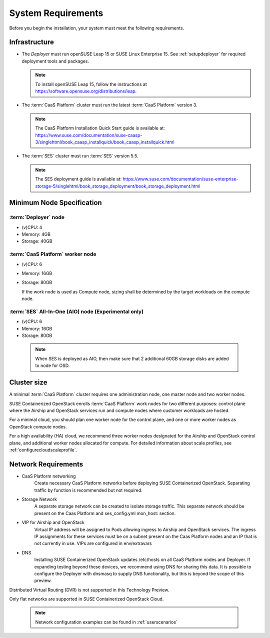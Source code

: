 .. _requirements:


System Requirements
===================

Before you begin the installation, your system must meet the following
requirements.

Infrastructure
--------------

* The `Deployer` must run openSUSE Leap 15 or SUSE Linux Enterprise 15. See
  :ref:`setupdeployer` for required deployment tools and packages.

  .. note::
     To install openSUSE Leap 15, follow the instructions at
     https://software.opensuse.org/distributions/leap.

* The :term:`CaaS Platform` cluster must run the latest :term:`CaaS Platform`
  version 3.

  .. note::
     The CaaS Platform Installation Quick Start guide is available at:
     https://www.suse.com/documentation/suse-caasp-3/singlehtml/book_caasp_installquick/book_caasp_installquick.html

* The :term:`SES` cluster must run :term:`SES` version 5.5.

  .. note::
     The SES deployment guide is available at:
     https://www.suse.com/documentation/suse-enterprise-storage-5/singlehtml/book_storage_deployment/book_storage_deployment.html


Minimum Node Specification
--------------------------

:term:`Deployer` node
+++++++++++++++++++++

* (v)CPU: 4
* Memory: 4GB
* Storage: 40GB

:term:`CaaS Platform` worker node
+++++++++++++++++++++++++++++++++

* (v)CPU: 6
* Memory: 16GB
* Storage: 80GB

  If the work node is used as Compute node, sizing shall be determined by
  the target workloads on the compute node.

:term:`SES` All-In-One (AIO) node (Experimental only)
+++++++++++++++++++++++++++++++++++++++++++++++++++++

* (v)CPU: 6
*  Memory: 16GB
*  Storage: 80GB

  .. note::
     When SES is deployed as AIO, then make sure that 2 additional 60GB storage
     disks are added to node for OSD.

Cluster size
------------

A minimal :term:`CaaS Platform` cluster requires one administration node, one
master node and two worker nodes.

SUSE Containerized OpenStack enrolls :term:`CaaS Platform` work nodes for two
different purposes: control plane where the Airship and OpenStack services
run and compute nodes where customer workloads are hosted.

For a minimal cloud, you should plan one worker node for the control plane,
and one or more worker nodes as OpenStack compute nodes.

For a high availability (HA) cloud, we recommend three worker nodes designated
for the Airship and OpenStack control plane, and additional worker nodes
allocated for compute. For detailed information about scale profiles, see
:ref:`configurecloudscaleprofile`.

Network Requirements
--------------------

* CaaS Platform networking
    Create necessary CaaS Platform networks before deploying SUSE Containerized
    OpenStack. Separating traffic by function is recommended but not required.

* Storage Network
    A separate storage network can be created to isolate storage traffic. This
    separate network should be present on the Caas Platform and ses_config.yml
    mon_host: section.

* VIP for Airship and OpenStack
    Virtual IP address will be assigned to Pods allowing ingress to Airship
    and OpenStack services. The ingress IP assignments for these services must
    be on a subnet present on the Caas Platform nodes and an IP that is
    not currently in use. VIPs are configured in env/extravars

* DNS
    Installing SUSE Containerized OpenStack updates /etc/hosts on all CaaS Platform
    nodes and Deployer. If expanding testing beyond these devices, we
    recommend using DNS for sharing this data. It is possible to configure the
    Deployer with dnsmasq to supply DNS functionality, but this is beyond the
    scope of this preview.

Distributed Virtual Routing (DVR) is not supported in this Technology Preview.

Only flat networks are supported in SUSE Containerized OpenStack Cloud.

  .. note::
     Network configuration examples can be found in :ref:`userscenarios`
